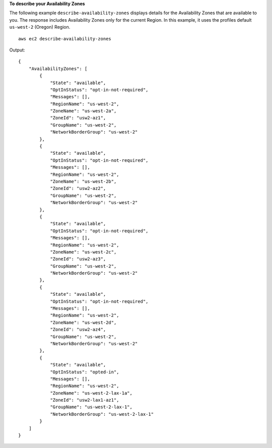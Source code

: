 **To describe your Availability Zones**

The following example ``describe-availability-zones`` displays details for the Availability Zones that are available to you. The response includes Availability Zones only for the current Region. In this example, it uses the profiles default ``us-west-2`` (Oregon) Region. ::

    aws ec2 describe-availability-zones

Output::

    {
        "AvailabilityZones": [
            {
                "State": "available",
                "OptInStatus": "opt-in-not-required",
                "Messages": [],
                "RegionName": "us-west-2",
                "ZoneName": "us-west-2a",
                "ZoneId": "usw2-az1",
                "GroupName": "us-west-2",
                "NetworkBorderGroup": "us-west-2"
            },
            {
                "State": "available",
                "OptInStatus": "opt-in-not-required",
                "Messages": [],
                "RegionName": "us-west-2",
                "ZoneName": "us-west-2b",
                "ZoneId": "usw2-az2",
                "GroupName": "us-west-2",
                "NetworkBorderGroup": "us-west-2"
            },
            {
                "State": "available",
                "OptInStatus": "opt-in-not-required",
                "Messages": [],
                "RegionName": "us-west-2",
                "ZoneName": "us-west-2c",
                "ZoneId": "usw2-az3",
                "GroupName": "us-west-2",
                "NetworkBorderGroup": "us-west-2"
            },
            {
                "State": "available",
                "OptInStatus": "opt-in-not-required",
                "Messages": [],
                "RegionName": "us-west-2",
                "ZoneName": "us-west-2d",
                "ZoneId": "usw2-az4",
                "GroupName": "us-west-2",
                "NetworkBorderGroup": "us-west-2"
            },
            {
                "State": "available",
                "OptInStatus": "opted-in",
                "Messages": [],
                "RegionName": "us-west-2",
                "ZoneName": "us-west-2-lax-1a",
                "ZoneId": "usw2-lax1-az1",
                "GroupName": "us-west-2-lax-1",
                "NetworkBorderGroup": "us-west-2-lax-1"
            }
        ]
    }
